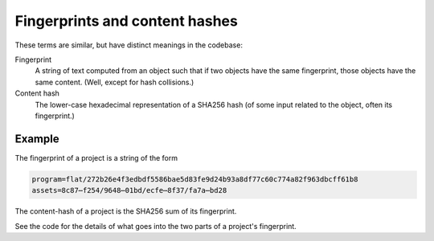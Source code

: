 Fingerprints and content hashes
===============================

These terms are similar, but have distinct meanings in the codebase:

Fingerprint
  A string of text computed from an object such that if two objects
  have the same fingerprint, those objects have the same content.
  (Well, except for hash collisions.)

Content hash
  The lower-case hexadecimal representation of a SHA256 hash (of some
  input related to the object, often its fingerprint.)

Example
-------

The fingerprint of a project is a string of the form

.. code-block:: text

   program=flat/272b26e4f3edbdf5586bae5d83fe9d24b93a8df77c60c774a82f963dbcff61b8
   assets=8c87⋯f254/9648⋯01bd/ecfe⋯8f37/fa7a⋯bd28

The content-hash of a project is the SHA256 sum of its fingerprint.

See the code for the details of what goes into the two parts of a
project's fingerprint.
